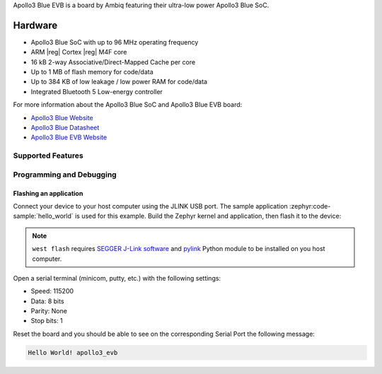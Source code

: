 .. zephyr:board:: apollo3_evb

Apollo3 Blue EVB is a board by Ambiq featuring their ultra-low power Apollo3 Blue SoC.

Hardware
********

- Apollo3 Blue SoC with up to 96 MHz operating frequency
- ARM |reg| Cortex |reg| M4F core
- 16 kB 2-way Associative/Direct-Mapped Cache per core
- Up to 1 MB of flash memory for code/data
- Up to 384 KB of low leakage / low power RAM for code/data
- Integrated Bluetooth 5 Low-energy controller

For more information about the Apollo3 Blue SoC and Apollo3 Blue EVB board:

- `Apollo3 Blue Website`_
- `Apollo3 Blue Datasheet`_
- `Apollo3 Blue EVB Website`_

Supported Features
==================

.. zephyr:board-supported-hw::

Programming and Debugging
=========================

.. zephyr:board-supported-runners::

Flashing an application
-----------------------

Connect your device to your host computer using the JLINK USB port.
The sample application :zephyr:code-sample:`hello_world` is used for this example.
Build the Zephyr kernel and application, then flash it to the device:

.. zephyr-app-commands::
   :zephyr-app: samples/hello_world
   :board: apollo3_evb
   :goals: flash

.. note::
   ``west flash`` requires `SEGGER J-Link software`_ and `pylink`_ Python module
   to be installed on you host computer.

Open a serial terminal (minicom, putty, etc.) with the following settings:

- Speed: 115200
- Data: 8 bits
- Parity: None
- Stop bits: 1

Reset the board and you should be able to see on the corresponding Serial Port
the following message:

.. code-block:: console

   Hello World! apollo3_evb

.. _Apollo3 Blue Website:
   https://ambiq.com/apollo3-blue/

.. _Apollo3 Blue Datasheet:
   https://contentportal.ambiq.com/documents/20123/388390/Apollo3-Blue-SoC-Datasheet.pdf

.. _Apollo3 Blue EVB Website:
   https://www.ambiq.top/en/apollo3-blue-soc-eval-board

.. _SEGGER J-Link software:
   https://www.segger.com/downloads/jlink

.. _pylink:
   https://github.com/Square/pylink

